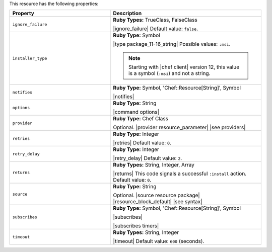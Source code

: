 .. The contents of this file are included in multiple topics.
.. This file should not be changed in a way that hinders its ability to appear in multiple documentation sets.

This resource has the following properties:

.. list-table::
   :widths: 200 300
   :header-rows: 1

   * - Property
     - Description
   * - ``ignore_failure``
     - **Ruby Types:** TrueClass, FalseClass

       |ignore_failure| Default value: ``false``.
   * - ``installer_type``
     - **Ruby Type:** Symbol

       |type package_11-16_string| Possible values: ``:msi``.

       .. note:: Starting with |chef client| version 12, this value is a symbol (``:msi``) and not a string.
   * - ``notifies``
     - **Ruby Type:** Symbol, 'Chef::Resource[String]', Symbol

       |notifies|

       .. include:: ../../includes_resources_common/includes_resources_common_notifications_syntax_notifies.rst

       .. include:: ../../includes_resources_common/includes_resources_common_notifications_timers.rst
   * - ``options``
     - **Ruby Type:** String

       |command options|
   * - ``provider``
     - **Ruby Type:** Chef Class

       Optional. |provider resource_parameter| |see providers|
   * - ``retries``
     - **Ruby Type:** Integer

       |retries| Default value: ``0``.
   * - ``retry_delay``
     - **Ruby Type:** Integer

       |retry_delay| Default value: ``2``.
   * - ``returns``
     - **Ruby Types:** String, Integer, Array

       |returns| This code signals a successful ``:install`` action. Default value: ``0``.
   * - ``source``
     - **Ruby Type:** String

       Optional. |source resource package| |resource_block_default| |see syntax|
   * - ``subscribes``
     - **Ruby Type:** Symbol, 'Chef::Resource[String]', Symbol

       |subscribes|

       .. include:: ../../includes_resources_common/includes_resources_common_notifications_syntax_subscribes.rst

       |subscribes timers|
   * - ``timeout``
     - **Ruby Types:** String, Integer

       |timeout| Default value: ``600`` (seconds).
